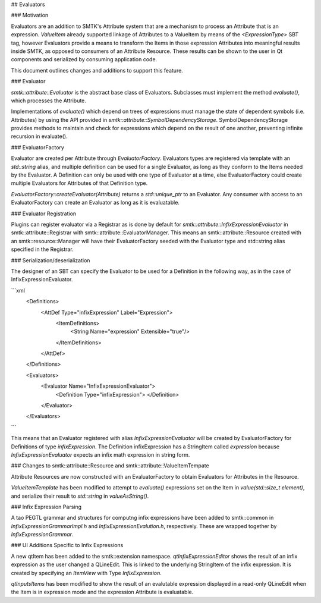 ## Evaluators

### Motivation

Evaluators are an addition to SMTK's Attribute system that are a mechanism to
process an Attribute that is an expression. `ValueItem` already supported
linkage of Attributes to a ValueItem by means of the `<ExpressionType>` SBT tag,
however Evaluators provide a means to transform the Items in those expression
Attributes into meaningful results inside SMTK, as opposed to consumers of an
Attribute Resource. These results can be shown to the user in Qt components and
serialized by consuming application code.

This document outlines changes and additions to support this feature.

### Evaluator

`smtk::attribute::Evaluator` is the abstract base class of Evaluators.
Subclasses must implement the method `evaluate()`, which processes the
Attribute.

Implementations of `evaluate()` which depend on trees of expressions must manage
the state of dependent symbols (i.e. Attributes) by using the API provided in
`smtk::attribute::SymbolDependencyStorage`. SymbolDependencyStorage provides
methods to maintain and check for expressions which depend on the result of
one another, preventing infinite recursion in evaluate().

### EvaluatorFactory

Evaluator are created per Attribute through `EvaluatorFactory`. Evaluators types
are registered via template with an `std::string` alias, and multiple definition
can be used for a single Evaluator, as long as they conform to the Items needed
by the Evaluator. A Definition can only be used with one type of Evaluator at a
time, else EvaluatorFactory could create multiple Evaluators for Attributes of
that Definition type.

`EvaluatorFactory::createEvaluator(Attribute)` returns a `std::unique_ptr` to an
Evaluator. Any consumer with access to an EvaluatorFactory can create an
Evaluator as long as it is evaluatable.

### Evaluator Registration

Plugins can register evaluator via a Registrar as is done by default for
`smtk::attribute::InfixExpressionEvaluator` in smtk::attribute::Registrar with
smtk::attribute::EvaluatorManager. This means an smtk::attribute::Resource
created with an smtk::resource::Manager will have their EvaluatorFactory seeded
with the Evaluator type and std::string alias specified in the Registrar.

### Serialization/deserialization

The designer of an SBT can specify the Evaluator to be used for a Definition in
the following way, as in the case of InfixExpressionEvaluator.

```xml
    <Definitions>
      <AttDef Type="infixExpression" Label="Expression">
        <ItemDefinitions>
          <String Name="expression" Extensible="true"/>
        </ItemDefinitions>
      </AttDef>
    </Definitions>

    <Evaluators>
      <Evaluator Name="InfixExpressionEvaluator">
        <Definition Type="infixExpression">
        </Definition>
      </Evaluator>
    </Evaluators>
```

This means that an Evaluator registered with alias `InfixExpressionEvaluator`
will be created by EvaluatorFactory for Definitions of type `infixExpression`.
The Definition infixExpression has a StringItem called `expression` because
`InfixExpressionEvaluator` expects an infix math expression in string form.

### Changes to smtk::attribute::Resource and smtk::attribute::ValueItemTempate

Attribute Resources are now constructed with an EvaluatorFactory to obtain
Evaluators for Attributes in the Resource.

`ValueItemTemplate` has been modified to attempt to `evaluate()` expressions set
on the Item in `value(std::size_t element)`, and serialize their result to
`std::string` in `valueAsString()`.

### Infix Expression Parsing

A tao PEGTL grammar and structures for computng infix expressions have been
added to smtk::common in `InfixExpressionGrammarImpl.h` and
`InfixExpressionEvalution.h`, respectively. These are wrapped together by
`InfixExpressionGrammar`.

### UI Additions Specific to Infix Expressions

A new qtItem has been added to the smtk::extension namespace.
`qtInfixExpressionEditor` shows the result of an infix expression as the user
changed a QLineEdit. This is linked to the underlying StringItem of the infix
expression. It is created by specifying an `ItemView` with Type
`InfixExpression`.

`qtInputsItems` has been modified to show the result of an evalutable expression
displayed in a read-only QLineEdit when the Item is in expression mode and the
expression Attribute is evaluatable.
